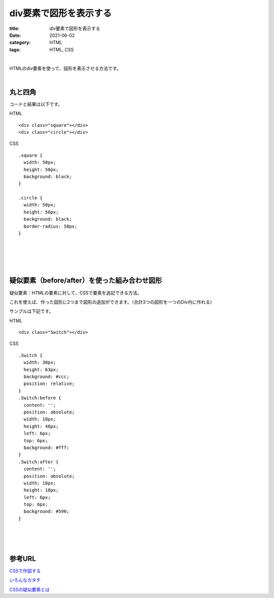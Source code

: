 div要素で図形を表示する
###############################

:title: div要素で図形を表示する
:date: 2021-06-02
:category: HTML
:tags: HTML, CSS

| 

HTMLのdiv要素を使って、図形を表示させる方法です。

| 

丸と四角
----------

コードと結果は以下です。

HTML

::

  <div class="square"></div>
  <div class="circle"></div>


CSS

::

  .square {
    width: 50px;
    height: 50px;
    background: black;
  }

  .circle {
    width: 50px;
    height: 50px;
    background: black;
    border-radius: 50px;
  }

| 

.. raw:: html

  <p class="codepen" data-height="265" data-theme-id="light" data-default-tab="css,result" data-user="yy87750722" data-slug-hash="KKWyajK" style="height: 265px; box-sizing: border-box; display: flex; align-items: center; justify-content: center; border: 2px solid; margin: 1em 0; padding: 1em;" data-pen-title="KKWyajK">
  <span>See the Pen <a href="https://codepen.io/yy87750722/pen/KKWyajK">
  KKWyajK</a> by やまっく (<a href="https://codepen.io/yy87750722">@yy87750722</a>)
  on <a href="https://codepen.io">CodePen</a>.</span>
  </p>
  <script async src="https://cpwebassets.codepen.io/assets/embed/ei.js"></script>



| 
| 
| 

疑似要素（before/after）を使った組み合わせ図形
------------------------------------------------

疑似要素：HTMLの要素に対して、CSSで要素を追記できる方法。

これを使えば、作った図形に2つまで図形の追加ができます。（合計3つの図形を一つのDiv内に作れる）

サンプルは下記です。

HTML

::

  <div class="Switch"></div>

CSS

::

  .Switch {
    width: 30px;
    height: 63px;
    background: #ccc;
    position: relative;
  }
  .Switch:before {
    content: '';
    position: absolute;
    width: 18px;
    height: 48px;
    left: 6px;
    top: 6px;
    background: #fff;
  }
  .Switch:after {
    content: '';
    position: absolute;
    width: 18px;
    height: 18px;
    left: 6px;
    top: 6px;
    background: #596;
  }


| 

.. raw:: html

  <p class="codepen" data-height="265" data-theme-id="light" data-default-tab="css,result" data-user="yy87750722" data-slug-hash="oNZEvBQ" style="height: 265px; box-sizing: border-box; display: flex; align-items: center; justify-content: center; border: 2px solid; margin: 1em 0; padding: 1em;" data-pen-title="oNZEvBQ">
  <span>See the Pen <a href="https://codepen.io/yy87750722/pen/oNZEvBQ">
  oNZEvBQ</a> by やまっく (<a href="https://codepen.io/yy87750722">@yy87750722</a>)
  on <a href="https://codepen.io">CodePen</a>.</span>
  </p>
  <script async src="https://cpwebassets.codepen.io/assets/embed/ei.js"></script>

| 
| 

参考URL
------------

`CSSで作図する <https://qiita.com/yaegaki/items/a1e518d16be9b85479b4>`_

`いろんなカタチ <https://morobrand.net/mororeco/web/css/css-shape/>`_

`CSSの疑似要素とは <https://saruwakakun.com/html-css/basic/before-after>`_

